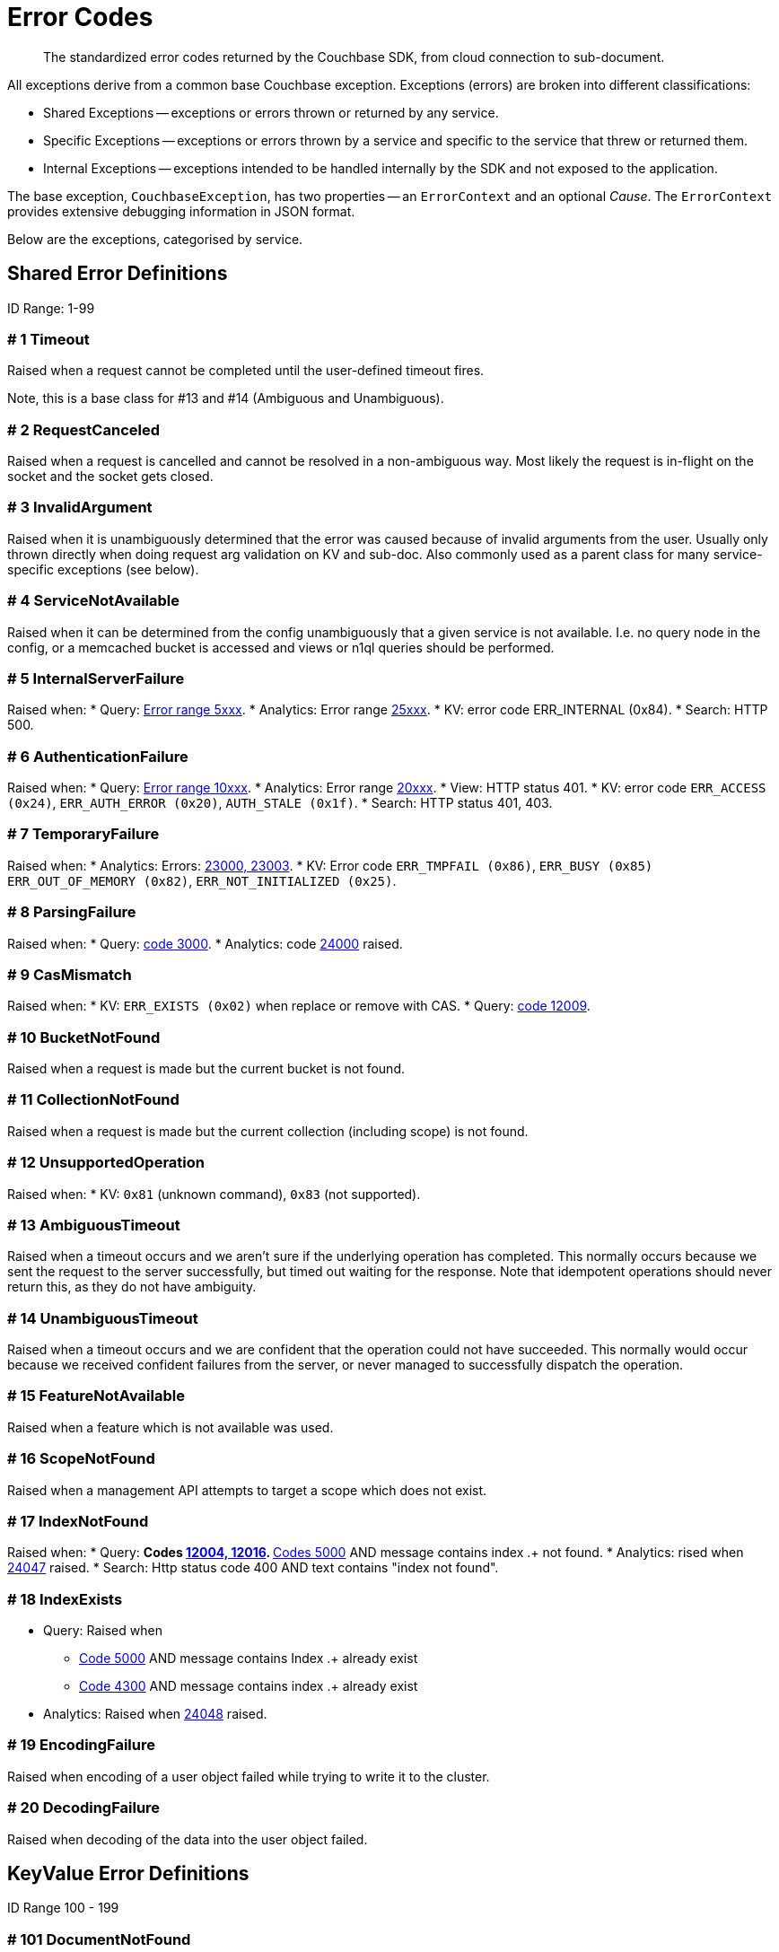 = Error Codes
:nav-title: Error Codes
:page-topic-type: ref

[abstract]
The standardized error codes returned by the Couchbase SDK, from cloud connection to sub-document.


// tag::intro[]
All exceptions derive from a common base Couchbase exception.
Exceptions (errors) are broken into different classifications:

* Shared Exceptions -- exceptions or errors thrown or returned by any service.
* Specific Exceptions -- exceptions or errors thrown by a service and specific to the service that threw or returned them.
* Internal Exceptions -- exceptions intended to be handled internally by the SDK and not exposed to the application.


The base exception, `CouchbaseException`, has two properties -- an `ErrorContext` and an optional _Cause_.
The `ErrorContext` provides extensive debugging information in JSON format.


Below are the exceptions, categorised by service.
// end::intro[]


== Shared Error Definitions
// tag::shared[]
ID Range: 1-99

=== # 1 Timeout

Raised when a request cannot be completed until the user-defined timeout fires.

Note, this is a base class for #13 and #14 (Ambiguous and Unambiguous).

=== # 2 RequestCanceled

Raised when a request is cancelled and cannot be resolved in a non-ambiguous way.
Most likely the request is in-flight on the socket and the socket gets closed.

=== # 3 InvalidArgument

Raised when it is unambiguously determined that the error was caused because of invalid arguments from the user.
Usually only thrown directly when doing request arg validation on KV and sub-doc.
Also commonly used as a parent class for many service-specific exceptions (see below).

=== # 4 ServiceNotAvailable

Raised when it can be determined from the config unambiguously that a given service is not available.
I.e. no query node in the config, or a memcached bucket is accessed and views or n1ql queries should be performed.

=== # 5 InternalServerFailure

Raised when:
* Query: xref:7.0@server:n1ql:n1ql-language-reference/n1ql-error-codes.adoc#5xxx-codes-exec[Error range 5xxx].
* Analytics: Error range xref:7.0@server:analytics:error-codes.adoc[25xxx].
* KV: error code ERR_INTERNAL (0x84).
* Search: HTTP 500.

=== # 6 AuthenticationFailure

Raised when:
* Query: xref:7.0@server:n1ql:n1ql-language-reference/n1ql-error-codes.adoc#10xxx-codes-ds_auth[Error range 10xxx].
* Analytics: Error range xref:7.0@server:analytics:error-codes.adoc[20xxx].
* View: HTTP status 401.
* KV: error code `ERR_ACCESS (0x24)`, `ERR_AUTH_ERROR (0x20)`, `AUTH_STALE (0x1f)`.
* Search: HTTP status 401, 403.

=== # 7 TemporaryFailure

Raised when:
* Analytics: Errors: xref:7.0@server:analytics:error-codes.adoc[23000, 23003].
* KV: Error code `ERR_TMPFAIL (0x86)`, `ERR_BUSY (0x85)` `ERR_OUT_OF_MEMORY (0x82)`, `ERR_NOT_INITIALIZED (0x25)`.

=== # 8 ParsingFailure

Raised when:
* Query: xref:7.0@server:n1ql:n1ql-language-reference/n1ql-error-codes.adoc#3xxx-codes-parse[code 3000].
* Analytics: code xref:7.0@server:analytics:error-codes.adoc[24000] raised.

=== # 9 CasMismatch

Raised when:
* KV: `ERR_EXISTS (0x02)` when replace or remove with CAS.
* Query: xref:7.0@server:n1ql:n1ql-language-reference/n1ql-error-codes.adoc#12xxx-codes-ds_cb[code 12009].

=== # 10 BucketNotFound

Raised when a request is made but the current bucket is not found.

=== # 11 CollectionNotFound

Raised when a request is made but the current collection (including scope) is not found.

=== # 12 UnsupportedOperation

Raised when:
* KV: `0x81` (unknown command), `0x83` (not supported).

=== # 13 AmbiguousTimeout

Raised when a timeout occurs and we aren’t sure if the underlying operation has completed.
This normally occurs because we sent the request to the server successfully, but timed out waiting for the response.
Note that idempotent operations should never return this, as they do not have ambiguity.

=== # 14 UnambiguousTimeout

Raised when a timeout occurs and we are confident that the operation could not have succeeded.
This normally would occur because we received confident failures from the server, or never managed to successfully dispatch the operation.

=== # 15 FeatureNotAvailable

Raised when a feature which is not available was used.

=== # 16 ScopeNotFound

Raised when a management API attempts to target a scope which does not exist.

=== # 17 IndexNotFound

Raised when:
* Query:
** Codes xref:7.0@server:n1ql:n1ql-language-reference/n1ql-error-codes.adoc#12xxx-codes-ds_cb[12004, 12016].
** xref:7.0@server:n1ql:n1ql-language-reference/n1ql-error-codes.adoc#5000-9999-codes-errors[Codes 5000] AND message contains index .+ not found.
* Analytics: rised when xref:7.0@server:analytics:error-codes.adoc[24047] raised.
* Search: Http status code 400 AND text contains "index not found".

=== # 18 IndexExists

* Query: Raised when
** xref:7.0@server:n1ql:n1ql-language-reference/n1ql-error-codes.adoc#5000-9999-codes-errors[Code 5000] AND message contains Index .+ already exist
** xref:7.0@server:n1ql:n1ql-language-reference/n1ql-error-codes.adoc#4xxx-codes-plan[Code 4300] AND message contains index .+ already exist
* Analytics: Raised when xref:7.0@server:analytics:error-codes.adoc[24048] raised.

=== # 19 EncodingFailure

Raised when encoding of a user object failed while trying to write it to the cluster.

=== # 20 DecodingFailure

Raised when decoding of the data into the user object failed.
// end::shared[]



== KeyValue Error Definitions

// tag::kv[]
ID Range 100 - 199


=== # 101 DocumentNotFound

Raised when the document requested was not found on the server -- KV Code `0x01`.

=== # 102 DocumentUnretrievable

Raised when in `getAnyReplica`, the `getAllReplicas` returns an empty stream because all the individual errors are dropped (i.e. all returned a `DocumentNotFound`).

=== # 103 DocumentLocked

Raised when the document requested was locked; KV Code `0x09`.

=== # 104 ValueTooLarge

Raised when the value that was sent was too large to store (typically > 20MB); KV Code `0x03`.

=== # 105 DocumentExists

Raised when an operation which relies on the document not existing fails because the document existed; KV Code `0x02`.

// === # 106 {RESERVED}

=== # 107 DurabilityLevelNotAvailable

Raised when the specified durability level is invalid; KV Code `0xa0`.

=== # 108 DurabilityImpossible

Raised when the specified durability requirements are not currently possible (for example, there are an insufficient number of replicas online); KV Code `0xa1`.

=== # 109 DurabilityAmbiguous

Raised when
A sync-write has not completed in the specified time and has an ambiguous result - it may have succeeded or failed, but the final result is not yet known.
A SEQNO OBSERVE operation is performed and the vbucket UUID changes during polling.
KV Code 0xa3

=== # 110 DurableWriteInProgress

Raised when
A durable write is attempted against a key which already has a pending durable write.
KV Code 0xa2

=== # 111 DurableWriteReCommitInProgress

Raised when
The server is currently working to synchronize all replicas for previously performed durable operations (typically occurs after a rebalance).
KV Code 0xa4

// === # 112 {RESERVED}

=== # 113 PathNotFound

Raised when the path provided for a sub-document operation was not found; KV Code `0xc0`.

=== # 114 PathMismatch

The path provided for a sub-document operation did not match the actual structure of the document; KV Code `0xc1`.

=== # 115 PathInvalid

Raised when the path provided for a sub-document operation was not syntactically correct; KV Code `0xc2`.

=== # 116 PathTooBig

Raised when the path provided for a sub-document operation is too long, or contains too many independent components; KV Code `0xc3`.

=== # 117 PathTooDeep

Raised when the document contains too many levels to parse; KV Code `0xc4`.

=== # 118 ValueTooDeep

Raised when the value provided, if inserted into the document, would cause the document to become too deep for the server to accept; KV Code `0xca`.

=== # 119 ValueInvalid

Raised when the value provided for a sub-document operation would invalidate the JSON structure of the document if inserted as requested; KV Code `0xc5`.

=== # 120 DocumentNotJson

Raised when a Sub-Document operation is performed on a non-JSON document; KV Code `0xc6`.

=== # 121 NumberTooBig

Raised when the existing number is outside the valid range for arithmetic operations; KV Code `0xc7`.

=== # 122 DeltaInvalid

Raised when the delta value specified for an operation is too large; KV Code `0xc8`.

=== # 123 PathExists

Raised when a sub-document operation which relies on a path not existing encountered a path which exists; KV Code `0xc9`.


=== # 124 XattrUnknownMacro

Raised when a macro was used which the server did not understand; KV Code: `0xd0`.

// === # 125 {RESERVED}

=== # 126 XattrInvalidKeyCombo

Raised when a Sub-Document operation attempts to access multiple xattrs in one operation; KV Code: `0xcf`.

=== # 127 XattrUnknownVirtualAttribute

Raised when a sub-document operation attempts to access a virtual attribute; KV Code: `0xd1`.

=== # 128 XattrCannotModifyVirtualAttribute

Raised when a Sub-Document operation attempts to modify a virtual attribute; KV Code: `0xd2`.

// === # 129 {RESERVED}

=== # 130 XattrNoAccess

Raised when the user does not have permission to access the attribute.
Occurs when the user attempts to read or write a system attribute (name starts with underscore) but does not have the `SystemXattrRead` / `SystemXattrWrite` permission.
KV Code: `0x24`.
// end::kv[]


== Query Error Definitions
// tag::query[]

ID Range 200 - 299


=== # 201 PlanningFailure

Query: Raised when code range xref:7.0@server:n1ql:n1ql-language-reference/n1ql-error-codes.adoc#4xxx-codes-plan[4xxx] other than those explicitly covered.

=== # 202 IndexFailure

Query: Raised when code range xref:7.0@server:n1ql:n1ql-language-reference/n1ql-error-codes.adoc#12xxx-codes-ds_cb[12xxx] and xref:7.0@server:n1ql:n1ql-language-reference/n1ql-error-codes.adoc#14xxx-codes-ds_gsi[14xxx] raised (other than 12004 and 12016).

=== # 203 PreparedStatementFailure

Query: Raised when codes xref:7.0@server:n1ql:n1ql-language-reference/n1ql-error-codes.adoc#4xxx-codes-plan[4040, 4050, 4060, 4070, 4080, 4090].
// end::query[]



== Analytics Error Definitions
// tag::analytics[]

ID Range 300 - 399


=== # 301 CompilationFailure

Raised when error range xref:7.0@server:analytics:error-codes.adoc[24xxx] (excluded are specific codes in the errors below).

=== # 302 JobQueueFull

Raised when error code xref:7.0@server:analytics:error-codes.adoc[23007].

=== # 303 DatasetNotFound

Raised when error codes xref:7.0@server:analytics:error-codes.adoc[24044, 24045, 24025].

=== # 304 DataverseNotFound

Raised when error code xref:7.0@server:analytics:error-codes.adoc[24034].

=== # 305 DatasetExists

Raised when xref:7.0@server:analytics:error-codes.adoc[24040].

=== # 306 DataverseExists

Raised when xref:7.0@server:analytics:error-codes.adoc[24039].

=== # 307 LinkNotFound

Raised when xref:7.0@server:analytics:error-codes.adoc[24006].
// end::analytics[]



== Search Error Definition
// tag::search[]

ID Range 400 - 499

There are no specific errors for Search; see the <<shared-error-definitions,Shared Error Definitions section>> for errors that apply to Search.
// end::search[]



== View Error Definitions
// tag::views[]

ID Range 500 - 599


=== # 501 ViewNotFound

Raised when Http status code 404 -- reason or error contains “not_found”.

=== # 502 DesignDocumentNotFound

Raised on the Management APIs only when:
* Getting a design document;
* Dropping a design document;
* And the server returns 404.
// end::views[]



== Management API Error Definitions
// tag::mgmnt[]

ID Range 600 - 699


=== # 601 CollectionExists

Raised from the collection management API.

=== # 602 ScopeExists

Raised from the collection management API.

=== # 603 UserNotFound

Raised from the user management API.

=== # 604 GroupNotFound

Raised from the user management API.

=== # 605 BucketExists

Raised from the bucket management API.

=== # 606 UserExists

Raised from the user management API.

=== # 607 BucketNotFlushable

Raised from the bucket management API.
// end::mgmnt[]



== Field-Level Encryption Error Definitions
// tag::fle[]

ID Range 700 - 799

Note, in SDK 3.0, Field Level Encryption is only available as a xref:3.0@java-sdk:howtos:encrypting-using-sdk.adoc[Developer Preview with the Java SDK].


=== # 700 CryptoException

Generic cryptography failure.
Inherits from CouchbaseException (=== # 0).
Parent Type for all other Field-Level Encryption errors.

=== # 701 EncryptionFailure

Raised by `CryptoManager.encrypt()` when encryption fails for any reason.
Should have one of the other Field-Level Encryption errors as a cause.

=== # 702 DecryptionFailure

Raised by `CryptoManager.decrypt()` when decryption fails for any reason.
Should have one of the other Field-Level Encryption errors as a cause.

=== # 703 CryptoKeyNotFound

Raised when a crypto operation fails because a required key is missing.

=== # 704 InvalidCryptoKey

Raised by an encrypter or decrypter when the key does not meet expectations (for example, if the key is the wrong size).

=== # 705 DecrypterNotFound

Raised when a message cannot be decrypted because there is no decrypter registered for the algorithm.

=== # 706 EncrypterNotFound

Raised when a message cannot be encrypted because there is no encrypter registered under the requested alias.

=== # 707 InvalidCiphertext

Raised when decryption fails due to malformed input, integrity check failure, etc.
// end::fle[]



////
=== SDK-Specific Error Definitions

ID Range 1000 - 2000

This range is reserved for sdk-specific error codes which are not standardized, but might be used later.
////



== Connecting to Cloud
// tag::cloud[]

Although  the SDK and client application should be located in the same LAN-like environment (or cloud availability zone), and this is the only network configuration supported, we recognise that this set-up may not be possible during development.
In particular, you may be developing against Couchbase Cloud from a laptop in a small or home office, where DNS-SRV may cause problems.

In order for your application to connect to your cloud, Couchbase Cloud creates a special kind of DNS record, called a Service record, or DNS-SRV record.
DNS SRV records are widely supported and used frequently in systems like XMPP, and Kubernetes services.
Occasionally, some DNS providers can run into issues with large DNS SRV records.
This can manifest as a host not found issue.
The actual problem is (a typically older) DNS server that cannot handle large responses which converts the error to host not found.
This has frequently been observed when working from home with a service provider router that embeds a caching DNS Server.

Below is a list of log messages that you may see if you hit DNS SRV issues.
These examples have been created in the circumstance that the SRV record is too long for the DNS provider to handle,
and are included here so that they are findable by search, and you can then go to our xref:howtos:troubleshooting-cloud-connections.adoc#troubleshooting-host-not-found[cloud connection troubleshooting page].
// end::cloud[]



== Further Reading

* Our practical look at xref:howtos:error-handling.adoc[error handling with the SDK].
// * xref:howtos:health-check.adoc#diagnostics[Diagnostics] with Health Check.
* xref:concept-docs:errors.adoc[Discussion document] on handling exceptions.
* Further reference material in the https://docs.couchbase.com/sdk-api/couchbase-java-client/index.html[API Guide].
